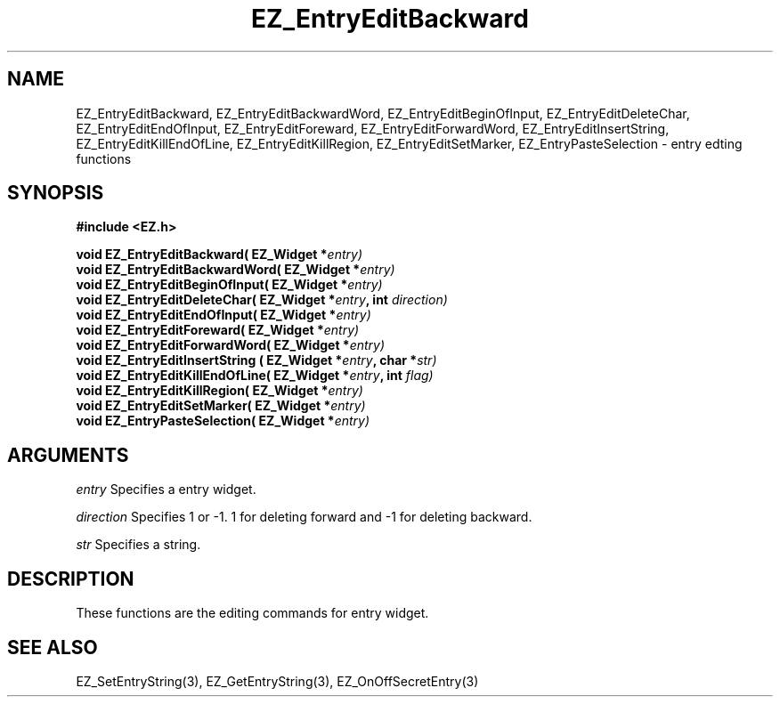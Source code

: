 '\"
'\" Copyright (c) 1997 Maorong Zou
'\" 
.TH EZ_EntryEditBackward 3 "" EZWGL "EZWGL Functions"
.BS
.SH NAME
EZ_EntryEditBackward, EZ_EntryEditBackwardWord, EZ_EntryEditBeginOfInput,
EZ_EntryEditDeleteChar, EZ_EntryEditEndOfInput, EZ_EntryEditForeward, 
EZ_EntryEditForwardWord, EZ_EntryEditInsertString, EZ_EntryEditKillEndOfLine,
EZ_EntryEditKillRegion, EZ_EntryEditSetMarker, EZ_EntryPasteSelection \- entry edting functions

.SH SYNOPSIS
.nf
.B #include <EZ.h>
.sp
.BI "void EZ_EntryEditBackward( EZ_Widget *" entry)
.BI "void EZ_EntryEditBackwardWord( EZ_Widget *" entry)
.BI "void EZ_EntryEditBeginOfInput( EZ_Widget *" entry)
.BI "void EZ_EntryEditDeleteChar( EZ_Widget *" entry ", int " direction)
.BI "void EZ_EntryEditEndOfInput( EZ_Widget *" entry)
.BI "void EZ_EntryEditForeward( EZ_Widget *" entry)
.BI "void EZ_EntryEditForwardWord( EZ_Widget *" entry)
.BI "void EZ_EntryEditInsertString ( EZ_Widget *" entry ", char *" str)
.BI "void EZ_EntryEditKillEndOfLine( EZ_Widget *" entry ", int " flag)
.BI "void EZ_EntryEditKillRegion( EZ_Widget *" entry)
.BI "void EZ_EntryEditSetMarker( EZ_Widget *" entry)
.BI "void EZ_EntryPasteSelection( EZ_Widget *" entry)


.SH ARGUMENTS
\fIentry\fR  Specifies a entry widget.
.sp
\fIdirection\fR Specifies  1 or -1.  1 for deleting forward and -1 for
deleting backward.
.sp
\fIstr\fR Specifies a string.

.SH DESCRIPTION
.PP
These functions are the editing commands for entry widget.
.PP


.SH "SEE ALSO"
EZ_SetEntryString(3), EZ_GetEntryString(3), EZ_OnOffSecretEntry(3)


